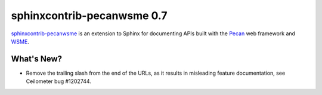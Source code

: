 =============================
 sphinxcontrib-pecanwsme 0.7
=============================

.. tags:: sphinxcontrib-pecanwsme pecan WSME sphinx release

`sphinxcontrib-pecanwsme`_ is an extension to Sphinx for documenting APIs
built with the Pecan_ web framework and WSME_.

.. _sphinxcontrib-pecanwsme: https://pypi.python.org/pypi/sphinxcontrib-pecanwsme
.. _Pecan: http://pecanpy.org/
.. _WSME: https://pypi.python.org/pypi/WSME

What's New?
===========

- Remove the trailing slash from the end of the URLs, as it results in
  misleading feature documentation, see Ceilometer bug #1202744.
